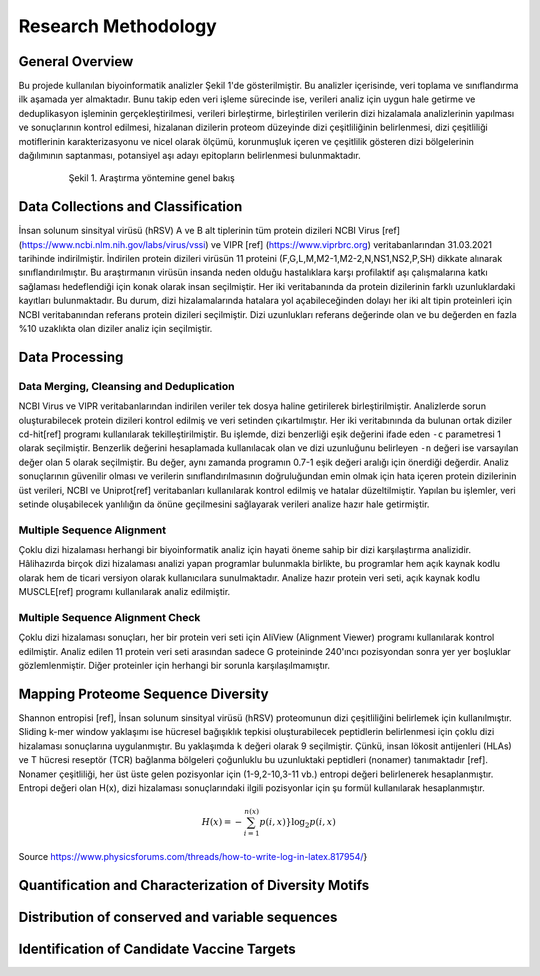 ====================
Research Methodology
====================

----------------
General Overview
----------------

Bu projede kullanılan biyoinformatik analizler Şekil 1'de gösterilmiştir. Bu analizler içerisinde, veri toplama ve sınıflandırma ilk aşamada yer almaktadır. Bunu takip eden veri işleme sürecinde ise, verileri analiz için uygun hale getirme ve deduplikasyon işleminin gerçekleştirilmesi, verileri birleştirme, birleştirilen verilerin dizi hizalamala analizlerinin yapılması ve sonuçlarının kontrol edilmesi, hizalanan dizilerin proteom düzeyinde dizi çeşitliliğinin belirlenmesi, dizi çeşitliliği motiflerinin karakterizasyonu ve nicel olarak ölçümü, korunmuşluk içeren ve çeşitlilik gösteren dizi bölgelerinin dağılımının saptanması, potansiyel aşı adayı epitopların belirlenmesi bulunmaktadır.

 .. figure:: ../figures/methodology3.gv.svg
      :alt: Araştırma yöntemi şeması
      :class: with-shadow
      :width: 400px
      :height: 400px

      Şekil 1. Araştırma yöntemine genel bakış

-----------------------------------
Data Collections and Classification
-----------------------------------

İnsan solunum sinsityal virüsü (hRSV) A ve B alt tiplerinin tüm protein dizileri NCBI Virus [ref] (https://www.ncbi.nlm.nih.gov/labs/virus/vssi) ve VIPR [ref] (https://www.viprbrc.org) veritabanlarından 31.03.2021 tarihinde indirilmiştir. İndirilen protein dizileri virüsün 11 proteini (F,G,L,M,M2-1,M2-2,N,NS1,NS2,P,SH) dikkate alınarak sınıflandırılmıştır. Bu araştırmanın virüsün insanda neden olduğu hastalıklara karşı profilaktif aşı çalışmalarına katkı sağlaması hedeflendiği için konak olarak insan seçilmiştir. Her iki veritabanında da protein dizilerinin farklı uzunluklardaki kayıtları bulunmaktadır. Bu durum, dizi hizalamalarında hatalara yol açabileceğinden dolayı her iki alt tipin proteinleri için NCBI veritabanından referans protein dizileri seçilmiştir. Dizi uzunlukları referans değerinde olan ve bu değerden en fazla %10 uzaklıkta olan diziler analiz için seçilmiştir. 

---------------
Data Processing
---------------

^^^^^^^^^^^^^^^^^^^^^^^^^^^^^^^^^^^^^^^^^
Data Merging, Cleansing and Deduplication
^^^^^^^^^^^^^^^^^^^^^^^^^^^^^^^^^^^^^^^^^

NCBI Virus ve VIPR veritabanlarından indirilen veriler tek dosya haline getirilerek birleştirilmiştir. Analizlerde sorun oluşturabilecek protein dizileri kontrol edilmiş ve veri setinden çıkartılmıştır. Her iki veritabınında da bulunan ortak diziler cd-hit[ref] programı kullanılarak tekilleştirilmiştir. Bu işlemde, dizi benzerliği eşik değerini ifade eden ``-c`` parametresi 1 olarak seçilmiştir. Benzerlik değerini hesaplamada kullanılacak olan ve dizi uzunluğunu belirleyen ``-n`` değeri ise varsayılan değer olan 5 olarak seçilmiştir. Bu değer, aynı zamanda programın 0.7-1 eşik değeri aralığı için önerdiği değerdir. Analiz sonuçlarının güvenilir olması ve verilerin sınıflandırılmasının doğruluğundan emin olmak için hata içeren protein dizilerinin üst verileri, NCBI ve Uniprot[ref] veritabanları kullanılarak kontrol edilmiş ve hatalar düzeltilmiştir. Yapılan bu işlemler, veri setinde oluşabilecek yanlılığın da önüne geçilmesini sağlayarak verileri analize hazır hale getirmiştir.

^^^^^^^^^^^^^^^^^^^^^^^^^^^
Multiple Sequence Alignment
^^^^^^^^^^^^^^^^^^^^^^^^^^^

Çoklu dizi hizalaması herhangi bir biyoinformatik analiz için hayati öneme sahip bir dizi karşılaştırma analizidir. Hâlihazırda birçok dizi hizalaması analizi yapan programlar bulunmakla birlikte, bu programlar hem açık kaynak kodlu olarak hem de ticari versiyon olarak kullanıcılara sunulmaktadır. Analize hazır protein veri seti, açık kaynak kodlu MUSCLE[ref] programı kullanılarak analiz edilmiştir. 


^^^^^^^^^^^^^^^^^^^^^^^^^^^^^^^^^
Multiple Sequence Alignment Check
^^^^^^^^^^^^^^^^^^^^^^^^^^^^^^^^^

Çoklu dizi hizalaması sonuçları, her bir protein veri seti için AliView (Alignment Viewer) programı kullanılarak kontrol edilmiştir. Analiz edilen 11 protein veri seti arasından sadece G proteininde 240'ıncı pozisyondan sonra yer yer boşluklar gözlemlenmiştir. Diğer proteinler için herhangi bir sorunla karşılaşılmamıştır. 

-----------------------------------
Mapping Proteome Sequence Diversity
-----------------------------------

Shannon entropisi [ref], İnsan solunum sinsityal virüsü (hRSV) proteomunun dizi çeşitliliğini belirlemek için kullanılmıştır. Sliding k-mer window yaklaşımı ise hücresel bağışıklık tepkisi oluşturabilecek peptidlerin belirlenmesi için çoklu dizi hizalaması sonuçlarına uygulanmıştır. Bu yaklaşımda ``k`` değeri olarak 9 seçilmiştir. Çünkü, insan lökosit antijenleri (HLAs) ve T hücresi reseptör (TCR) bağlanma bölgeleri çoğunluklu bu uzunluktaki peptidleri (nonamer) tanımaktadır [ref]. Nonamer çeşitliliği, her üst üste gelen pozisyonlar için (1-9,2-10,3-11 vb.) entropi değeri belirlenerek hesaplanmıştır. Entropi değeri olan H(x), dizi hizalaması sonuçlarındaki ilgili pozisyonlar için şu formül kullanılarak hesaplanmıştır.

.. math::

   H(x) = -\sum_{i=1}^{n(x)}p(i,x)}{\log_{2}p(i,x)}

Source https://www.physicsforums.com/threads/how-to-write-log-in-latex.817954/}


-------------------------------------------------------
Quantification and Characterization of Diversity Motifs
-------------------------------------------------------

------------------------------------------------
Distribution of conserved and variable sequences
------------------------------------------------

-------------------------------------------  
Identification of Candidate Vaccine Targets
-------------------------------------------